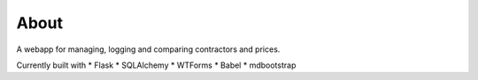 About
-----
A webapp for managing, logging and comparing contractors and prices.

Currently built with
* Flask
* SQLAlchemy
* WTForms
* Babel
* mdbootstrap
